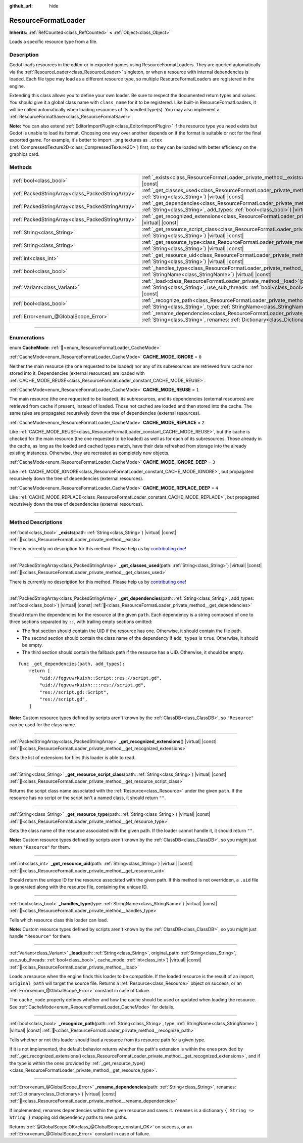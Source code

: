 :github_url: hide

.. DO NOT EDIT THIS FILE!!!
.. Generated automatically from Godot engine sources.
.. Generator: https://github.com/godotengine/godot/tree/master/doc/tools/make_rst.py.
.. XML source: https://github.com/godotengine/godot/tree/master/doc/classes/ResourceFormatLoader.xml.

.. _class_ResourceFormatLoader:

ResourceFormatLoader
====================

**Inherits:** :ref:`RefCounted<class_RefCounted>` **<** :ref:`Object<class_Object>`

Loads a specific resource type from a file.

.. rst-class:: classref-introduction-group

Description
-----------

Godot loads resources in the editor or in exported games using ResourceFormatLoaders. They are queried automatically via the :ref:`ResourceLoader<class_ResourceLoader>` singleton, or when a resource with internal dependencies is loaded. Each file type may load as a different resource type, so multiple ResourceFormatLoaders are registered in the engine.

Extending this class allows you to define your own loader. Be sure to respect the documented return types and values. You should give it a global class name with ``class_name`` for it to be registered. Like built-in ResourceFormatLoaders, it will be called automatically when loading resources of its handled type(s). You may also implement a :ref:`ResourceFormatSaver<class_ResourceFormatSaver>`.

\ **Note:** You can also extend :ref:`EditorImportPlugin<class_EditorImportPlugin>` if the resource type you need exists but Godot is unable to load its format. Choosing one way over another depends on if the format is suitable or not for the final exported game. For example, it's better to import ``.png`` textures as ``.ctex`` (:ref:`CompressedTexture2D<class_CompressedTexture2D>`) first, so they can be loaded with better efficiency on the graphics card.

.. rst-class:: classref-reftable-group

Methods
-------

.. table::
   :widths: auto

   +---------------------------------------------------+-------------------------------------------------------------------------------------------------------------------------------------------------------------------------------------------------------------------------------------------------------+
   | :ref:`bool<class_bool>`                           | :ref:`_exists<class_ResourceFormatLoader_private_method__exists>`\ (\ path\: :ref:`String<class_String>`\ ) |virtual| |const|                                                                                                                         |
   +---------------------------------------------------+-------------------------------------------------------------------------------------------------------------------------------------------------------------------------------------------------------------------------------------------------------+
   | :ref:`PackedStringArray<class_PackedStringArray>` | :ref:`_get_classes_used<class_ResourceFormatLoader_private_method__get_classes_used>`\ (\ path\: :ref:`String<class_String>`\ ) |virtual| |const|                                                                                                     |
   +---------------------------------------------------+-------------------------------------------------------------------------------------------------------------------------------------------------------------------------------------------------------------------------------------------------------+
   | :ref:`PackedStringArray<class_PackedStringArray>` | :ref:`_get_dependencies<class_ResourceFormatLoader_private_method__get_dependencies>`\ (\ path\: :ref:`String<class_String>`, add_types\: :ref:`bool<class_bool>`\ ) |virtual| |const|                                                                |
   +---------------------------------------------------+-------------------------------------------------------------------------------------------------------------------------------------------------------------------------------------------------------------------------------------------------------+
   | :ref:`PackedStringArray<class_PackedStringArray>` | :ref:`_get_recognized_extensions<class_ResourceFormatLoader_private_method__get_recognized_extensions>`\ (\ ) |virtual| |const|                                                                                                                       |
   +---------------------------------------------------+-------------------------------------------------------------------------------------------------------------------------------------------------------------------------------------------------------------------------------------------------------+
   | :ref:`String<class_String>`                       | :ref:`_get_resource_script_class<class_ResourceFormatLoader_private_method__get_resource_script_class>`\ (\ path\: :ref:`String<class_String>`\ ) |virtual| |const|                                                                                   |
   +---------------------------------------------------+-------------------------------------------------------------------------------------------------------------------------------------------------------------------------------------------------------------------------------------------------------+
   | :ref:`String<class_String>`                       | :ref:`_get_resource_type<class_ResourceFormatLoader_private_method__get_resource_type>`\ (\ path\: :ref:`String<class_String>`\ ) |virtual| |const|                                                                                                   |
   +---------------------------------------------------+-------------------------------------------------------------------------------------------------------------------------------------------------------------------------------------------------------------------------------------------------------+
   | :ref:`int<class_int>`                             | :ref:`_get_resource_uid<class_ResourceFormatLoader_private_method__get_resource_uid>`\ (\ path\: :ref:`String<class_String>`\ ) |virtual| |const|                                                                                                     |
   +---------------------------------------------------+-------------------------------------------------------------------------------------------------------------------------------------------------------------------------------------------------------------------------------------------------------+
   | :ref:`bool<class_bool>`                           | :ref:`_handles_type<class_ResourceFormatLoader_private_method__handles_type>`\ (\ type\: :ref:`StringName<class_StringName>`\ ) |virtual| |const|                                                                                                     |
   +---------------------------------------------------+-------------------------------------------------------------------------------------------------------------------------------------------------------------------------------------------------------------------------------------------------------+
   | :ref:`Variant<class_Variant>`                     | :ref:`_load<class_ResourceFormatLoader_private_method__load>`\ (\ path\: :ref:`String<class_String>`, original_path\: :ref:`String<class_String>`, use_sub_threads\: :ref:`bool<class_bool>`, cache_mode\: :ref:`int<class_int>`\ ) |virtual| |const| |
   +---------------------------------------------------+-------------------------------------------------------------------------------------------------------------------------------------------------------------------------------------------------------------------------------------------------------+
   | :ref:`bool<class_bool>`                           | :ref:`_recognize_path<class_ResourceFormatLoader_private_method__recognize_path>`\ (\ path\: :ref:`String<class_String>`, type\: :ref:`StringName<class_StringName>`\ ) |virtual| |const|                                                             |
   +---------------------------------------------------+-------------------------------------------------------------------------------------------------------------------------------------------------------------------------------------------------------------------------------------------------------+
   | :ref:`Error<enum_@GlobalScope_Error>`             | :ref:`_rename_dependencies<class_ResourceFormatLoader_private_method__rename_dependencies>`\ (\ path\: :ref:`String<class_String>`, renames\: :ref:`Dictionary<class_Dictionary>`\ ) |virtual| |const|                                                |
   +---------------------------------------------------+-------------------------------------------------------------------------------------------------------------------------------------------------------------------------------------------------------------------------------------------------------+

.. rst-class:: classref-section-separator

----

.. rst-class:: classref-descriptions-group

Enumerations
------------

.. _enum_ResourceFormatLoader_CacheMode:

.. rst-class:: classref-enumeration

enum **CacheMode**: :ref:`🔗<enum_ResourceFormatLoader_CacheMode>`

.. _class_ResourceFormatLoader_constant_CACHE_MODE_IGNORE:

.. rst-class:: classref-enumeration-constant

:ref:`CacheMode<enum_ResourceFormatLoader_CacheMode>` **CACHE_MODE_IGNORE** = ``0``

Neither the main resource (the one requested to be loaded) nor any of its subresources are retrieved from cache nor stored into it. Dependencies (external resources) are loaded with :ref:`CACHE_MODE_REUSE<class_ResourceFormatLoader_constant_CACHE_MODE_REUSE>`.

.. _class_ResourceFormatLoader_constant_CACHE_MODE_REUSE:

.. rst-class:: classref-enumeration-constant

:ref:`CacheMode<enum_ResourceFormatLoader_CacheMode>` **CACHE_MODE_REUSE** = ``1``

The main resource (the one requested to be loaded), its subresources, and its dependencies (external resources) are retrieved from cache if present, instead of loaded. Those not cached are loaded and then stored into the cache. The same rules are propagated recursively down the tree of dependencies (external resources).

.. _class_ResourceFormatLoader_constant_CACHE_MODE_REPLACE:

.. rst-class:: classref-enumeration-constant

:ref:`CacheMode<enum_ResourceFormatLoader_CacheMode>` **CACHE_MODE_REPLACE** = ``2``

Like :ref:`CACHE_MODE_REUSE<class_ResourceFormatLoader_constant_CACHE_MODE_REUSE>`, but the cache is checked for the main resource (the one requested to be loaded) as well as for each of its subresources. Those already in the cache, as long as the loaded and cached types match, have their data refreshed from storage into the already existing instances. Otherwise, they are recreated as completely new objects.

.. _class_ResourceFormatLoader_constant_CACHE_MODE_IGNORE_DEEP:

.. rst-class:: classref-enumeration-constant

:ref:`CacheMode<enum_ResourceFormatLoader_CacheMode>` **CACHE_MODE_IGNORE_DEEP** = ``3``

Like :ref:`CACHE_MODE_IGNORE<class_ResourceFormatLoader_constant_CACHE_MODE_IGNORE>`, but propagated recursively down the tree of dependencies (external resources).

.. _class_ResourceFormatLoader_constant_CACHE_MODE_REPLACE_DEEP:

.. rst-class:: classref-enumeration-constant

:ref:`CacheMode<enum_ResourceFormatLoader_CacheMode>` **CACHE_MODE_REPLACE_DEEP** = ``4``

Like :ref:`CACHE_MODE_REPLACE<class_ResourceFormatLoader_constant_CACHE_MODE_REPLACE>`, but propagated recursively down the tree of dependencies (external resources).

.. rst-class:: classref-section-separator

----

.. rst-class:: classref-descriptions-group

Method Descriptions
-------------------

.. _class_ResourceFormatLoader_private_method__exists:

.. rst-class:: classref-method

:ref:`bool<class_bool>` **_exists**\ (\ path\: :ref:`String<class_String>`\ ) |virtual| |const| :ref:`🔗<class_ResourceFormatLoader_private_method__exists>`

.. container:: contribute

	There is currently no description for this method. Please help us by `contributing one <https://contributing.godotengine.org/en/latest/documentation/class_reference.html>`__!

.. rst-class:: classref-item-separator

----

.. _class_ResourceFormatLoader_private_method__get_classes_used:

.. rst-class:: classref-method

:ref:`PackedStringArray<class_PackedStringArray>` **_get_classes_used**\ (\ path\: :ref:`String<class_String>`\ ) |virtual| |const| :ref:`🔗<class_ResourceFormatLoader_private_method__get_classes_used>`

.. container:: contribute

	There is currently no description for this method. Please help us by `contributing one <https://contributing.godotengine.org/en/latest/documentation/class_reference.html>`__!

.. rst-class:: classref-item-separator

----

.. _class_ResourceFormatLoader_private_method__get_dependencies:

.. rst-class:: classref-method

:ref:`PackedStringArray<class_PackedStringArray>` **_get_dependencies**\ (\ path\: :ref:`String<class_String>`, add_types\: :ref:`bool<class_bool>`\ ) |virtual| |const| :ref:`🔗<class_ResourceFormatLoader_private_method__get_dependencies>`

Should return the dependencies for the resource at the given ``path``. Each dependency is a string composed of one to three sections separated by ``::``, with trailing empty sections omitted:

- The first section should contain the UID if the resource has one. Otherwise, it should contain the file path.

- The second section should contain the class name of the dependency if ``add_types`` is ``true``. Otherwise, it should be empty.

- The third section should contain the fallback path if the resource has a UID. Otherwise, it should be empty.

::

    func _get_dependencies(path, add_types):
        return [
            "uid://fqgvuwrkuixh::Script::res://script.gd",
            "uid://fqgvuwrkuixh::::res://script.gd",
            "res://script.gd::Script",
            "res://script.gd",
        ]

\ **Note:** Custom resource types defined by scripts aren't known by the :ref:`ClassDB<class_ClassDB>`, so ``"Resource"`` can be used for the class name.

.. rst-class:: classref-item-separator

----

.. _class_ResourceFormatLoader_private_method__get_recognized_extensions:

.. rst-class:: classref-method

:ref:`PackedStringArray<class_PackedStringArray>` **_get_recognized_extensions**\ (\ ) |virtual| |const| :ref:`🔗<class_ResourceFormatLoader_private_method__get_recognized_extensions>`

Gets the list of extensions for files this loader is able to read.

.. rst-class:: classref-item-separator

----

.. _class_ResourceFormatLoader_private_method__get_resource_script_class:

.. rst-class:: classref-method

:ref:`String<class_String>` **_get_resource_script_class**\ (\ path\: :ref:`String<class_String>`\ ) |virtual| |const| :ref:`🔗<class_ResourceFormatLoader_private_method__get_resource_script_class>`

Returns the script class name associated with the :ref:`Resource<class_Resource>` under the given ``path``. If the resource has no script or the script isn't a named class, it should return ``""``.

.. rst-class:: classref-item-separator

----

.. _class_ResourceFormatLoader_private_method__get_resource_type:

.. rst-class:: classref-method

:ref:`String<class_String>` **_get_resource_type**\ (\ path\: :ref:`String<class_String>`\ ) |virtual| |const| :ref:`🔗<class_ResourceFormatLoader_private_method__get_resource_type>`

Gets the class name of the resource associated with the given path. If the loader cannot handle it, it should return ``""``.

\ **Note:** Custom resource types defined by scripts aren't known by the :ref:`ClassDB<class_ClassDB>`, so you might just return ``"Resource"`` for them.

.. rst-class:: classref-item-separator

----

.. _class_ResourceFormatLoader_private_method__get_resource_uid:

.. rst-class:: classref-method

:ref:`int<class_int>` **_get_resource_uid**\ (\ path\: :ref:`String<class_String>`\ ) |virtual| |const| :ref:`🔗<class_ResourceFormatLoader_private_method__get_resource_uid>`

Should return the unique ID for the resource associated with the given path. If this method is not overridden, a ``.uid`` file is generated along with the resource file, containing the unique ID.

.. rst-class:: classref-item-separator

----

.. _class_ResourceFormatLoader_private_method__handles_type:

.. rst-class:: classref-method

:ref:`bool<class_bool>` **_handles_type**\ (\ type\: :ref:`StringName<class_StringName>`\ ) |virtual| |const| :ref:`🔗<class_ResourceFormatLoader_private_method__handles_type>`

Tells which resource class this loader can load.

\ **Note:** Custom resource types defined by scripts aren't known by the :ref:`ClassDB<class_ClassDB>`, so you might just handle ``"Resource"`` for them.

.. rst-class:: classref-item-separator

----

.. _class_ResourceFormatLoader_private_method__load:

.. rst-class:: classref-method

:ref:`Variant<class_Variant>` **_load**\ (\ path\: :ref:`String<class_String>`, original_path\: :ref:`String<class_String>`, use_sub_threads\: :ref:`bool<class_bool>`, cache_mode\: :ref:`int<class_int>`\ ) |virtual| |const| :ref:`🔗<class_ResourceFormatLoader_private_method__load>`

Loads a resource when the engine finds this loader to be compatible. If the loaded resource is the result of an import, ``original_path`` will target the source file. Returns a :ref:`Resource<class_Resource>` object on success, or an :ref:`Error<enum_@GlobalScope_Error>` constant in case of failure.

The ``cache_mode`` property defines whether and how the cache should be used or updated when loading the resource. See :ref:`CacheMode<enum_ResourceFormatLoader_CacheMode>` for details.

.. rst-class:: classref-item-separator

----

.. _class_ResourceFormatLoader_private_method__recognize_path:

.. rst-class:: classref-method

:ref:`bool<class_bool>` **_recognize_path**\ (\ path\: :ref:`String<class_String>`, type\: :ref:`StringName<class_StringName>`\ ) |virtual| |const| :ref:`🔗<class_ResourceFormatLoader_private_method__recognize_path>`

Tells whether or not this loader should load a resource from its resource path for a given type.

If it is not implemented, the default behavior returns whether the path's extension is within the ones provided by :ref:`_get_recognized_extensions()<class_ResourceFormatLoader_private_method__get_recognized_extensions>`, and if the type is within the ones provided by :ref:`_get_resource_type()<class_ResourceFormatLoader_private_method__get_resource_type>`.

.. rst-class:: classref-item-separator

----

.. _class_ResourceFormatLoader_private_method__rename_dependencies:

.. rst-class:: classref-method

:ref:`Error<enum_@GlobalScope_Error>` **_rename_dependencies**\ (\ path\: :ref:`String<class_String>`, renames\: :ref:`Dictionary<class_Dictionary>`\ ) |virtual| |const| :ref:`🔗<class_ResourceFormatLoader_private_method__rename_dependencies>`

If implemented, renames dependencies within the given resource and saves it. ``renames`` is a dictionary ``{ String => String }`` mapping old dependency paths to new paths.

Returns :ref:`@GlobalScope.OK<class_@GlobalScope_constant_OK>` on success, or an :ref:`Error<enum_@GlobalScope_Error>` constant in case of failure.

.. |virtual| replace:: :abbr:`virtual (This method should typically be overridden by the user to have any effect.)`
.. |required| replace:: :abbr:`required (This method is required to be overridden when extending its base class.)`
.. |const| replace:: :abbr:`const (This method has no side effects. It doesn't modify any of the instance's member variables.)`
.. |vararg| replace:: :abbr:`vararg (This method accepts any number of arguments after the ones described here.)`
.. |constructor| replace:: :abbr:`constructor (This method is used to construct a type.)`
.. |static| replace:: :abbr:`static (This method doesn't need an instance to be called, so it can be called directly using the class name.)`
.. |operator| replace:: :abbr:`operator (This method describes a valid operator to use with this type as left-hand operand.)`
.. |bitfield| replace:: :abbr:`BitField (This value is an integer composed as a bitmask of the following flags.)`
.. |void| replace:: :abbr:`void (No return value.)`
